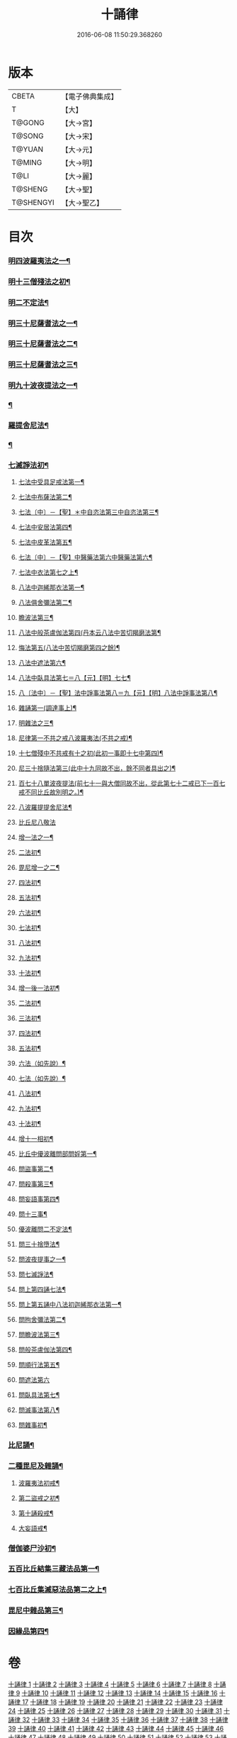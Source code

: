 #+TITLE: 十誦律 
#+DATE: 2016-06-08 11:50:29.368260

* 版本
 |     CBETA|【電子佛典集成】|
 |         T|【大】     |
 |    T@GONG|【大→宮】   |
 |    T@SONG|【大→宋】   |
 |    T@YUAN|【大→元】   |
 |    T@MING|【大→明】   |
 |      T@LI|【大→麗】   |
 |   T@SHENG|【大→聖】   |
 | T@SHENGYI|【大→聖乙】  |

* 目次
*** [[file:KR6k0016_001.txt::001-0001a7][明四波羅夷法之一¶]]
*** [[file:KR6k0016_003.txt::003-0013c26][明十三僧殘法之初¶]]
*** [[file:KR6k0016_004.txt::004-0028b9][明二不定法¶]]
*** [[file:KR6k0016_005.txt::005-0029c26][明三十尼薩耆法之一¶]]
*** [[file:KR6k0016_006.txt::006-0042a22][明三十尼薩耆法之二¶]]
*** [[file:KR6k0016_007.txt::007-0047c9][明三十尼薩耆法之三¶]]
*** [[file:KR6k0016_009.txt::009-0063b15][明九十波夜提法之一¶]]
*** [[file:KR6k0016_014.txt::014-0097b5][¶]]
*** [[file:KR6k0016_019.txt::019-0131a5][羅提舍尼法¶]]
*** [[file:KR6k0016_019.txt::019-0133b15][¶]]
*** [[file:KR6k0016_020.txt::020-0141b13][七滅諍法初¶]]
**** [[file:KR6k0016_021.txt::021-0148a5][七法中受具足戒法第一¶]]
**** [[file:KR6k0016_022.txt::022-0158a5][七法中布薩法第二¶]]
**** [[file:KR6k0016_023.txt::023-0165a10][七法〔中〕－【聖】＊中自恣法第三中自恣法第三¶]]
**** [[file:KR6k0016_024.txt::024-0173b5][七法中安居法第四¶]]
**** [[file:KR6k0016_025.txt::025-0178a19][七法中皮革法第五¶]]
**** [[file:KR6k0016_026.txt::026-0184b24][七法〔中〕－【聖】中醫藥法第六中醫藥法第六¶]]
**** [[file:KR6k0016_027.txt::027-0194b9][七法中衣法第七之上¶]]
**** [[file:KR6k0016_029.txt::029-0206c5][八法中迦絺那衣法第一¶]]
**** [[file:KR6k0016_030.txt::030-0214a20][八法俱舍彌法第二¶]]
**** [[file:KR6k0016_030.txt::030-0218a2][瞻波法第三¶]]
**** [[file:KR6k0016_031.txt::031-0221a18][八法中般茶盧伽法第四(丹本云八法中苦切羯磨法第¶]]
**** [[file:KR6k0016_032.txt::032-0228b16][悔法第五(八法中苦切羯磨第四之餘)¶]]
**** [[file:KR6k0016_033.txt::033-0239b7][八法中遮法第六¶]]
**** [[file:KR6k0016_034.txt::034-0242a20][八法中臥具法第七＝八【元】【明】七七¶]]
**** [[file:KR6k0016_035.txt::035-0251a21][八〔法中〕－【聖】法中諍事法第八＝九【元】【明】八法中諍事法第八¶]]
**** [[file:KR6k0016_036.txt::036-0257a6][雜誦第一(調達事上)¶]]
**** [[file:KR6k0016_038.txt::038-0271c12][明雜法之三¶]]
**** [[file:KR6k0016_042.txt::042-0302c15][尼律第一不共之戒八波羅夷法(不共之戒)¶]]
**** [[file:KR6k0016_042.txt::042-0307a4][十七僧殘中不共戒有十之初(此初一事即十七中第四)¶]]
**** [[file:KR6k0016_043.txt::043-0313b6][尼三十捨隨法第三(此中十九同故不出，餘不同者具出之)¶]]
**** [[file:KR6k0016_044.txt::044-0317a26][百七十八單波夜提法(前七十一與大僧同故不出，從此第七十二戒已下一百七戒不同比丘故別明之。)¶]]
**** [[file:KR6k0016_047.txt::047-0345a24][八波羅提提舍尼法¶]]
**** [[file:KR6k0016_047.txt::047-0345b29][比丘尼八敬法]]
**** [[file:KR6k0016_048.txt::048-0346a10][增一法之一¶]]
**** [[file:KR6k0016_048.txt::048-0353c9][二法初¶]]
**** [[file:KR6k0016_049.txt::049-0355c13][毘尼增一之二¶]]
**** [[file:KR6k0016_049.txt::049-0356c15][四法初¶]]
**** [[file:KR6k0016_049.txt::049-0358a23][五法初¶]]
**** [[file:KR6k0016_050.txt::050-0367a7][六法初¶]]
**** [[file:KR6k0016_050.txt::050-0367b24][七法初¶]]
**** [[file:KR6k0016_050.txt::050-0367c16][八法初¶]]
**** [[file:KR6k0016_050.txt::050-0368a22][九法初¶]]
**** [[file:KR6k0016_050.txt::050-0368b4][十法初¶]]
**** [[file:KR6k0016_050.txt::050-0369b26][增一後一法初¶]]
**** [[file:KR6k0016_050.txt::050-0369c10][二法初¶]]
**** [[file:KR6k0016_050.txt::050-0370b8][三法初¶]]
**** [[file:KR6k0016_050.txt::050-0370b29][四法初¶]]
**** [[file:KR6k0016_051.txt::051-0370c23][五法初¶]]
**** [[file:KR6k0016_051.txt::051-0372a14][六法（如先說）¶]]
**** [[file:KR6k0016_051.txt::051-0372a15][七法（如先說）¶]]
**** [[file:KR6k0016_051.txt::051-0372a16][八法初¶]]
**** [[file:KR6k0016_051.txt::051-0372a20][九法初¶]]
**** [[file:KR6k0016_051.txt::051-0373a4][十法初¶]]
**** [[file:KR6k0016_051.txt::051-0373c8][增十一相初¶]]
**** [[file:KR6k0016_052.txt::052-0379a5][比丘中優波離問部問婬第一¶]]
**** [[file:KR6k0016_052.txt::052-0379b24][問盜事第二¶]]
**** [[file:KR6k0016_052.txt::052-0381b3][問殺事第三¶]]
**** [[file:KR6k0016_052.txt::052-0382a16][問妄語事第四¶]]
**** [[file:KR6k0016_052.txt::052-0383b15][問十三事¶]]
**** [[file:KR6k0016_053.txt::053-0386c25][優波離問二不定法¶]]
**** [[file:KR6k0016_053.txt::053-0388b15][問三十捨墮法¶]]
**** [[file:KR6k0016_053.txt::053-0391a29][問波夜提事之一¶]]
**** [[file:KR6k0016_053.txt::053-0396c29][問七滅諍法¶]]
**** [[file:KR6k0016_054.txt::054-0397a18][問上第四誦七法¶]]
**** [[file:KR6k0016_054.txt::054-0401b4][問上第五誦中八法初迦絺那衣法第一¶]]
**** [[file:KR6k0016_054.txt::054-0402b3][問拘舍彌法第二¶]]
**** [[file:KR6k0016_054.txt::054-0402b19][問瞻波法第三¶]]
**** [[file:KR6k0016_054.txt::054-0403a4][問般茶盧伽法第四¶]]
**** [[file:KR6k0016_055.txt::055-0403b27][問順行法第五¶]]
**** [[file:KR6k0016_055.txt::055-0404a29][問遮法第六]]
**** [[file:KR6k0016_055.txt::055-0404c21][問臥具法第七¶]]
**** [[file:KR6k0016_055.txt::055-0405a15][問滅事法第八¶]]
**** [[file:KR6k0016_055.txt::055-0405a21][問雜事初¶]]
*** [[file:KR6k0016_056.txt::056-0410a5][比尼誦¶]]
*** [[file:KR6k0016_057.txt::057-0423b11][二種毘尼及雜誦¶]]
**** [[file:KR6k0016_057.txt::057-0424b17][波羅夷法初戒¶]]
**** [[file:KR6k0016_057.txt::057-0427a13][第二盜戒之初¶]]
**** [[file:KR6k0016_058.txt::058-0435b25][第十誦殺戒¶]]
**** [[file:KR6k0016_059.txt::059-0439a23][大妄語戒¶]]
*** [[file:KR6k0016_059.txt::059-0442c27][僧伽婆尸沙初¶]]
*** [[file:KR6k0016_060.txt::060-0445c13][五百比丘結集三藏法品第一¶]]
*** [[file:KR6k0016_060.txt::060-0450a26][七百比丘集滅惡法品第二之上¶]]
*** [[file:KR6k0016_061.txt::061-0456b10][毘尼中雜品第三¶]]
*** [[file:KR6k0016_061.txt::061-0461c2][因緣品第四¶]]

* 卷
[[file:KR6k0016_001.txt][十誦律 1]]
[[file:KR6k0016_002.txt][十誦律 2]]
[[file:KR6k0016_003.txt][十誦律 3]]
[[file:KR6k0016_004.txt][十誦律 4]]
[[file:KR6k0016_005.txt][十誦律 5]]
[[file:KR6k0016_006.txt][十誦律 6]]
[[file:KR6k0016_007.txt][十誦律 7]]
[[file:KR6k0016_008.txt][十誦律 8]]
[[file:KR6k0016_009.txt][十誦律 9]]
[[file:KR6k0016_010.txt][十誦律 10]]
[[file:KR6k0016_011.txt][十誦律 11]]
[[file:KR6k0016_012.txt][十誦律 12]]
[[file:KR6k0016_013.txt][十誦律 13]]
[[file:KR6k0016_014.txt][十誦律 14]]
[[file:KR6k0016_015.txt][十誦律 15]]
[[file:KR6k0016_016.txt][十誦律 16]]
[[file:KR6k0016_017.txt][十誦律 17]]
[[file:KR6k0016_018.txt][十誦律 18]]
[[file:KR6k0016_019.txt][十誦律 19]]
[[file:KR6k0016_020.txt][十誦律 20]]
[[file:KR6k0016_021.txt][十誦律 21]]
[[file:KR6k0016_022.txt][十誦律 22]]
[[file:KR6k0016_023.txt][十誦律 23]]
[[file:KR6k0016_024.txt][十誦律 24]]
[[file:KR6k0016_025.txt][十誦律 25]]
[[file:KR6k0016_026.txt][十誦律 26]]
[[file:KR6k0016_027.txt][十誦律 27]]
[[file:KR6k0016_028.txt][十誦律 28]]
[[file:KR6k0016_029.txt][十誦律 29]]
[[file:KR6k0016_030.txt][十誦律 30]]
[[file:KR6k0016_031.txt][十誦律 31]]
[[file:KR6k0016_032.txt][十誦律 32]]
[[file:KR6k0016_033.txt][十誦律 33]]
[[file:KR6k0016_034.txt][十誦律 34]]
[[file:KR6k0016_035.txt][十誦律 35]]
[[file:KR6k0016_036.txt][十誦律 36]]
[[file:KR6k0016_037.txt][十誦律 37]]
[[file:KR6k0016_038.txt][十誦律 38]]
[[file:KR6k0016_039.txt][十誦律 39]]
[[file:KR6k0016_040.txt][十誦律 40]]
[[file:KR6k0016_041.txt][十誦律 41]]
[[file:KR6k0016_042.txt][十誦律 42]]
[[file:KR6k0016_043.txt][十誦律 43]]
[[file:KR6k0016_044.txt][十誦律 44]]
[[file:KR6k0016_045.txt][十誦律 45]]
[[file:KR6k0016_046.txt][十誦律 46]]
[[file:KR6k0016_047.txt][十誦律 47]]
[[file:KR6k0016_048.txt][十誦律 48]]
[[file:KR6k0016_049.txt][十誦律 49]]
[[file:KR6k0016_050.txt][十誦律 50]]
[[file:KR6k0016_051.txt][十誦律 51]]
[[file:KR6k0016_052.txt][十誦律 52]]
[[file:KR6k0016_053.txt][十誦律 53]]
[[file:KR6k0016_054.txt][十誦律 54]]
[[file:KR6k0016_055.txt][十誦律 55]]
[[file:KR6k0016_056.txt][十誦律 56]]
[[file:KR6k0016_057.txt][十誦律 57]]
[[file:KR6k0016_058.txt][十誦律 58]]
[[file:KR6k0016_059.txt][十誦律 59]]
[[file:KR6k0016_060.txt][十誦律 60]]
[[file:KR6k0016_061.txt][十誦律 61]]

